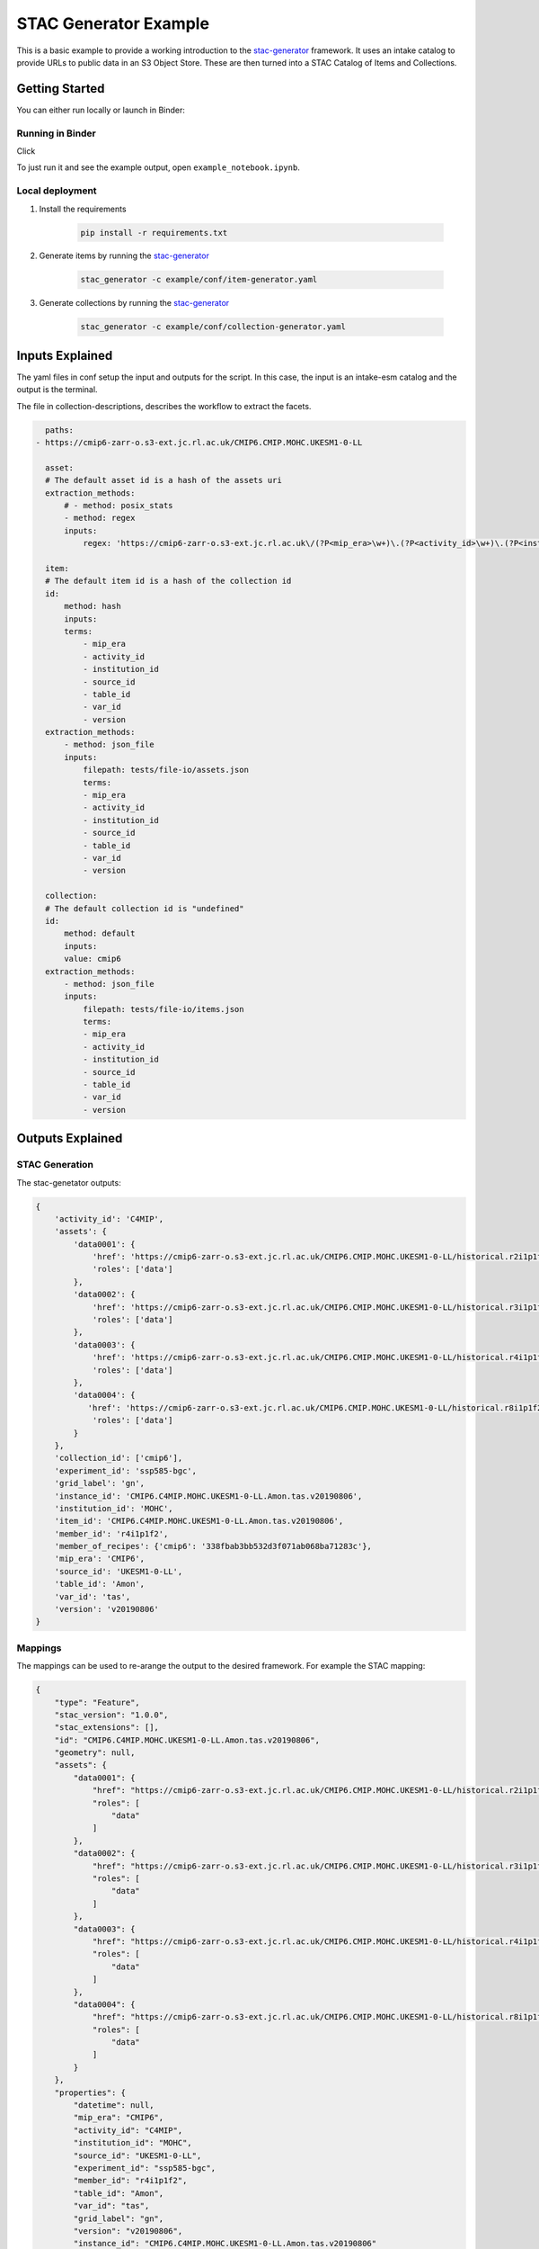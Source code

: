 **********************
STAC Generator Example
**********************

This is a basic example to provide a working introduction to the `stac-generator`_ framework.
It uses an intake catalog to provide URLs to public data in an S3 Object Store. These are
then turned into a STAC Catalog of Items and Collections.

Getting Started
================

You can either run locally or launch in Binder:
 
Running in Binder
-----------------

Click 

.. image:: https://mybinder.org/badge_logo.svg
 :target: https://mybinder.org/v2/gh/cedadev/stac-generator/example/HEAD

To just run it and see the example output, open ``example_notebook.ipynb``.


Local deployment
-----------------

1. Install the requirements

    .. code-block::

        pip install -r requirements.txt

2. Generate items by running the `stac-generator`_

    .. code-block::

        stac_generator -c example/conf/item-generator.yaml

3. Generate collections by running the `stac-generator`_

    .. code-block::

        stac_generator -c example/conf/collection-generator.yaml

Inputs Explained
================

The yaml files in conf setup the input and outputs for the script. In this case, the input is an intake-esm catalog and the output is the terminal.

The file in collection-descriptions, describes the workflow to extract the facets.

.. code-block:: yaml

    paths:
  - https://cmip6-zarr-o.s3-ext.jc.rl.ac.uk/CMIP6.CMIP.MOHC.UKESM1-0-LL

    asset:
    # The default asset id is a hash of the assets uri
    extraction_methods:
        # - method: posix_stats
        - method: regex
        inputs:
            regex: 'https://cmip6-zarr-o.s3-ext.jc.rl.ac.uk\/(?P<mip_era>\w+)\.(?P<activity_id>\w+)\.(?P<institution_id>[\w-]+)\.(?P<source_id>[\w-]+)\/(?P<experiment_id>[\w-]+)\.(?P<member_id>\w+)\.(?P<table_id>\w+)\.(?P<var_id>\w+)\.(?P<grid_label>\w+)\.(?P<version>\w+)'

    item:
    # The default item id is a hash of the collection id
    id:
        method: hash
        inputs:
        terms:
            - mip_era
            - activity_id
            - institution_id
            - source_id
            - table_id
            - var_id
            - version
    extraction_methods:
        - method: json_file
        inputs:
            filepath: tests/file-io/assets.json
            terms:
            - mip_era
            - activity_id
            - institution_id
            - source_id
            - table_id
            - var_id
            - version

    collection:
    # The default collection id is "undefined"
    id:
        method: default
        inputs:
        value: cmip6
    extraction_methods:
        - method: json_file
        inputs:
            filepath: tests/file-io/items.json
            terms:
            - mip_era
            - activity_id
            - institution_id
            - source_id
            - table_id
            - var_id
            - version


Outputs Explained
=================

STAC Generation
---------------

The stac-genetator outputs:

.. code-block:: python

    {
        'activity_id': 'C4MIP',
        'assets': {
            'data0001': {
                'href': 'https://cmip6-zarr-o.s3-ext.jc.rl.ac.uk/CMIP6.CMIP.MOHC.UKESM1-0-LL/historical.r2i1p1f2.Amon.tas.gn.v20190502.zarr',
                'roles': ['data']
            },
            'data0002': {
                'href': 'https://cmip6-zarr-o.s3-ext.jc.rl.ac.uk/CMIP6.CMIP.MOHC.UKESM1-0-LL/historical.r3i1p1f2.Amon.tas.gn.v20190502.zarr',
                'roles': ['data']
            },
            'data0003': {
                'href': 'https://cmip6-zarr-o.s3-ext.jc.rl.ac.uk/CMIP6.CMIP.MOHC.UKESM1-0-LL/historical.r4i1p1f2.Amon.tas.gn.v20190502.zarr',
                'roles': ['data']
            },
            'data0004': {
               'href': 'https://cmip6-zarr-o.s3-ext.jc.rl.ac.uk/CMIP6.CMIP.MOHC.UKESM1-0-LL/historical.r8i1p1f2.Amon.tas.gn.v20190502.zarr',
                'roles': ['data']
            }
        },
        'collection_id': ['cmip6'],
        'experiment_id': 'ssp585-bgc',
        'grid_label': 'gn',
        'instance_id': 'CMIP6.C4MIP.MOHC.UKESM1-0-LL.Amon.tas.v20190806',
        'institution_id': 'MOHC',
        'item_id': 'CMIP6.C4MIP.MOHC.UKESM1-0-LL.Amon.tas.v20190806',
        'member_id': 'r4i1p1f2',
        'member_of_recipes': {'cmip6': '338fbab3bb532d3f071ab068ba71283c'},
        'mip_era': 'CMIP6',
        'source_id': 'UKESM1-0-LL',
        'table_id': 'Amon',
        'var_id': 'tas',
        'version': 'v20190806'
    }

Mappings
--------

The mappings can be used to re-arange the output to the desired framework. For example the STAC mapping:

.. code-block:: python

    {
        "type": "Feature",
        "stac_version": "1.0.0",
        "stac_extensions": [],
        "id": "CMIP6.C4MIP.MOHC.UKESM1-0-LL.Amon.tas.v20190806",
        "geometry": null,
        "assets": {
            "data0001": {
                "href": "https://cmip6-zarr-o.s3-ext.jc.rl.ac.uk/CMIP6.CMIP.MOHC.UKESM1-0-LL/historical.r2i1p1f2.Amon.tas.gn.v20190502.zarr",
                "roles": [
                    "data"
                ]
            },
            "data0002": {
                "href": "https://cmip6-zarr-o.s3-ext.jc.rl.ac.uk/CMIP6.CMIP.MOHC.UKESM1-0-LL/historical.r3i1p1f2.Amon.tas.gn.v20190502.zarr",
                "roles": [
                    "data"
                ]
            },
            "data0003": {
                "href": "https://cmip6-zarr-o.s3-ext.jc.rl.ac.uk/CMIP6.CMIP.MOHC.UKESM1-0-LL/historical.r4i1p1f2.Amon.tas.gn.v20190502.zarr",
                "roles": [
                    "data"
                ]
            },
            "data0004": {
                "href": "https://cmip6-zarr-o.s3-ext.jc.rl.ac.uk/CMIP6.CMIP.MOHC.UKESM1-0-LL/historical.r8i1p1f2.Amon.tas.gn.v20190502.zarr",
                "roles": [
                    "data"
                ]
            }
        },
        "properties": {
            "datetime": null,
            "mip_era": "CMIP6",
            "activity_id": "C4MIP",
            "institution_id": "MOHC",
            "source_id": "UKESM1-0-LL",
            "experiment_id": "ssp585-bgc",
            "member_id": "r4i1p1f2",
            "table_id": "Amon",
            "var_id": "tas",
            "grid_label": "gn",
            "version": "v20190806",
            "instance_id": "CMIP6.C4MIP.MOHC.UKESM1-0-LL.Amon.tas.v20190806"
        },
        "collection": "cmip6"
    }

.. _Cookiecutter: https://github.com/audreyr/cookiecutter
.. _`audreyr/cookiecutter-pypackage`: https://github.com/audreyr/cookiecutter-pypackage
.. _`stac-generator`: https://cedadev.github.io/stac-generator/
